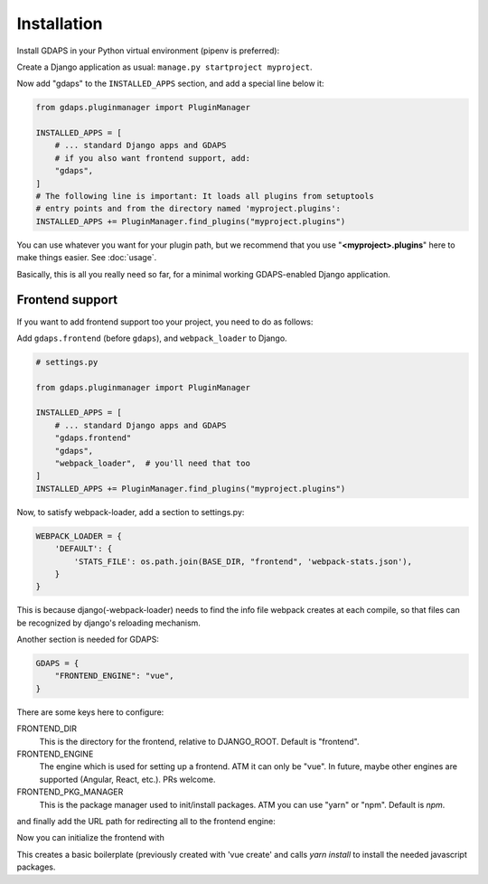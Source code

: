 Installation
============

Install GDAPS in your Python virtual environment (pipenv is preferred):

.. code-block::bash

    pipenv install gdaps
    # or: pip install gdaps


Create a Django application as usual: ``manage.py startproject myproject``.

Now add "gdaps" to the ``INSTALLED_APPS`` section, and add a special line below it:

.. code-block:: python

    from gdaps.pluginmanager import PluginManager

    INSTALLED_APPS = [
        # ... standard Django apps and GDAPS
        # if you also want frontend support, add:
        "gdaps",
    ]
    # The following line is important: It loads all plugins from setuptools
    # entry points and from the directory named 'myproject.plugins':
    INSTALLED_APPS += PluginManager.find_plugins("myproject.plugins")

You can use whatever you want for your plugin path, but we recommend that you use "**<myproject>.plugins**" here to make things easier. See :doc:`usage`.

Basically, this is all you really need so far, for a minimal working
GDAPS-enabled Django application.

Frontend support
----------------

If you want to add frontend support too your project, you need to do as follows:

Add ``gdaps.frontend`` (before  ``gdaps``), and ``webpack_loader`` to Django.

.. code-block::bash

    pipenv install django-webpack-loader


.. code-block:: python

    # settings.py

    from gdaps.pluginmanager import PluginManager

    INSTALLED_APPS = [
        # ... standard Django apps and GDAPS
        "gdaps.frontend"
        "gdaps",
        "webpack_loader",  # you'll need that too
    ]
    INSTALLED_APPS += PluginManager.find_plugins("myproject.plugins")

Now, to satisfy webpack-loader, add a section to settings.py:

.. code-block:: python

    WEBPACK_LOADER = {
        'DEFAULT': {
            'STATS_FILE': os.path.join(BASE_DIR, "frontend", 'webpack-stats.json'),
        }
    }
This is because django(-webpack-loader) needs to find the info file webpack creates at
each compile, so that files can be recognized by django's reloading mechanism.

Another section is needed for GDAPS:

.. code-block:: python

    GDAPS = {
        "FRONTEND_ENGINE": "vue",
    }

There are some keys here to configure:

FRONTEND_DIR
    This is the directory for the frontend, relative to DJANGO_ROOT.
    Default is "frontend".

FRONTEND_ENGINE
    The engine which is used for setting up a frontend. ATM it can only be "vue". In future, maybe other engines are supported (Angular, React, etc.). PRs welcome.

FRONTEND_PKG_MANAGER
    This is the package manager used to init/install packages. ATM you can use "yarn" or "npm". Default is *npm*.

and finally add the URL path for redirecting all to the frontend engine:

.. code-block:: python
    # urls.py
    from gdaps.pluginmanager import PluginManager

    urlpatterns = PluginManager.urlpatterns() + [
        # ... add your fixed URL patterns here, like "admin/", etc.
    ]

Now you can initialize the frontend with

.. code-block::bash

    ./manage.py initfrontend

This creates a basic boilerplate (previously created with 'vue create' and calls *yarn install* to
install the needed javascript packages.


